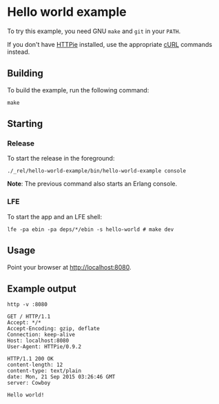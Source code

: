 * Hello world example
To try this example, you need GNU ~make~ and ~git~ in your =PATH=.

If you don't have [[https://github.com/jkbrzt/httpie][HTTPie]] installed, use the appropriate [[http://curl.haxx.se/docs/manual.html][cURL]] commands instead.

** Building
To build the example, run the following command:
#+BEGIN_SRC fish
make
#+END_SRC

** Starting
*** Release
To start the release in the foreground:
#+BEGIN_SRC fish
./_rel/hello-world-example/bin/hello-world-example console
#+END_SRC
*Note*: The previous command also starts an Erlang console.

*** LFE
To start the app and an LFE shell:
#+BEGIN_SRC fish
lfe -pa ebin -pa deps/*/ebin -s hello-world # make dev
#+END_SRC

** Usage
Point your browser at [[http://localhost:8080]].

** Example output
#+BEGIN_SRC fish
http -v :8080
#+END_SRC
#+BEGIN_SRC http
GET / HTTP/1.1
Accept: */*
Accept-Encoding: gzip, deflate
Connection: keep-alive
Host: localhost:8080
User-Agent: HTTPie/0.9.2
#+END_SRC
#+BEGIN_SRC http
HTTP/1.1 200 OK
content-length: 12
content-type: text/plain
date: Mon, 21 Sep 2015 03:26:46 GMT
server: Cowboy
#+END_SRC
#+BEGIN_EXAMPLE
Hello world!
#+END_EXAMPLE
